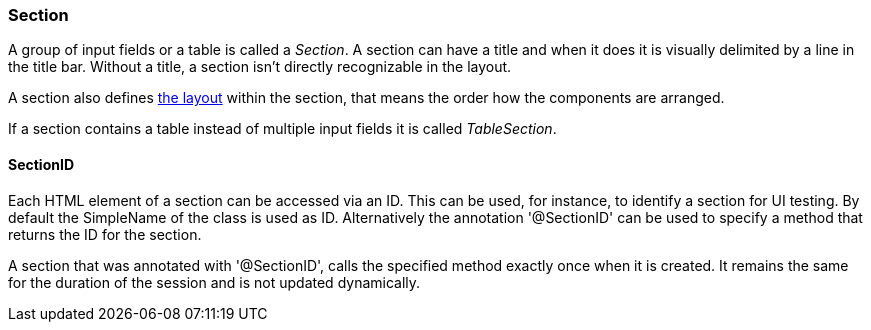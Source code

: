 :jbake-title: Section
:jbake-type: section
:jbake-status: published

=== Section

A group of input fields or a table is called a _Section_. A section can have a title and when it does it is visually delimited by a line in the title bar. Without a title, a section isn't directly recognizable in the layout. 

A section also defines <<layout, the layout>> within the section, that means the order how the components are arranged.

If a section contains a table instead of multiple input fields it is called _TableSection_.

[[section-id]]
==== SectionID

Each HTML element of a section can be accessed via an ID. This can be used, for instance, to identify a section for UI testing. By default the SimpleName of the class is used as ID. Alternatively the annotation '@SectionID' can be used to specify a method that returns the ID for the section.

A section that was annotated with '@SectionID', calls the specified method exactly once when it is created. It remains the same for the duration of the session and is not updated dynamically.
